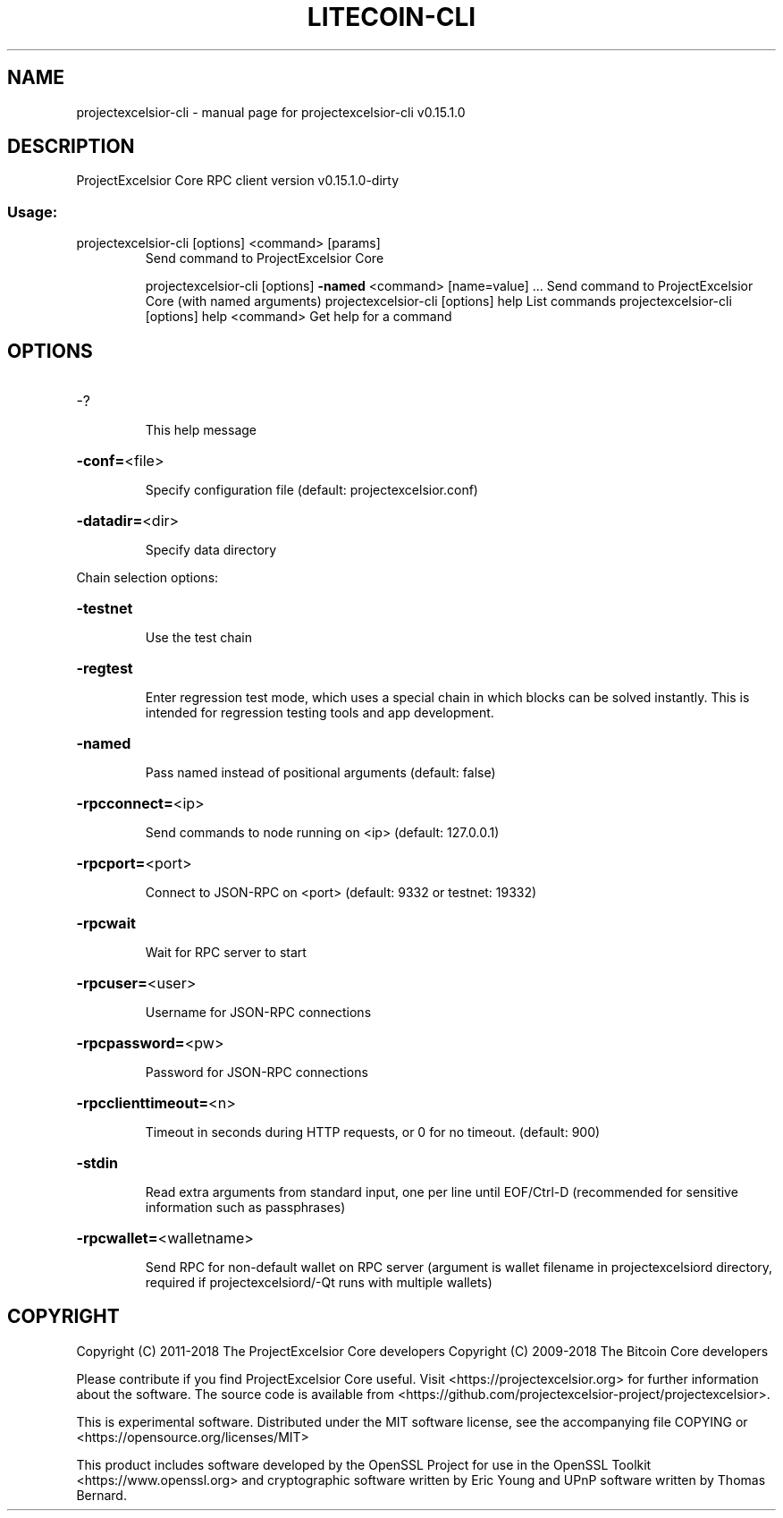 .\" DO NOT MODIFY THIS FILE!  It was generated by help2man 1.47.3.
.TH LITECOIN-CLI "1" "February 2018" "projectexcelsior-cli v0.15.1.0" "User Commands"
.SH NAME
projectexcelsior-cli \- manual page for projectexcelsior-cli v0.15.1.0
.SH DESCRIPTION
ProjectExcelsior Core RPC client version v0.15.1.0\-dirty
.SS "Usage:"
.TP
projectexcelsior\-cli [options] <command> [params]
Send command to ProjectExcelsior Core
.IP
projectexcelsior\-cli [options] \fB\-named\fR <command> [name=value] ... Send command to ProjectExcelsior Core (with named arguments)
projectexcelsior\-cli [options] help                List commands
projectexcelsior\-cli [options] help <command>      Get help for a command
.SH OPTIONS
.HP
\-?
.IP
This help message
.HP
\fB\-conf=\fR<file>
.IP
Specify configuration file (default: projectexcelsior.conf)
.HP
\fB\-datadir=\fR<dir>
.IP
Specify data directory
.PP
Chain selection options:
.HP
\fB\-testnet\fR
.IP
Use the test chain
.HP
\fB\-regtest\fR
.IP
Enter regression test mode, which uses a special chain in which blocks
can be solved instantly. This is intended for regression testing
tools and app development.
.HP
\fB\-named\fR
.IP
Pass named instead of positional arguments (default: false)
.HP
\fB\-rpcconnect=\fR<ip>
.IP
Send commands to node running on <ip> (default: 127.0.0.1)
.HP
\fB\-rpcport=\fR<port>
.IP
Connect to JSON\-RPC on <port> (default: 9332 or testnet: 19332)
.HP
\fB\-rpcwait\fR
.IP
Wait for RPC server to start
.HP
\fB\-rpcuser=\fR<user>
.IP
Username for JSON\-RPC connections
.HP
\fB\-rpcpassword=\fR<pw>
.IP
Password for JSON\-RPC connections
.HP
\fB\-rpcclienttimeout=\fR<n>
.IP
Timeout in seconds during HTTP requests, or 0 for no timeout. (default:
900)
.HP
\fB\-stdin\fR
.IP
Read extra arguments from standard input, one per line until EOF/Ctrl\-D
(recommended for sensitive information such as passphrases)
.HP
\fB\-rpcwallet=\fR<walletname>
.IP
Send RPC for non\-default wallet on RPC server (argument is wallet
filename in projectexcelsiord directory, required if projectexcelsiord/\-Qt runs
with multiple wallets)
.SH COPYRIGHT
Copyright (C) 2011-2018 The ProjectExcelsior Core developers
Copyright (C) 2009-2018 The Bitcoin Core developers

Please contribute if you find ProjectExcelsior Core useful. Visit
<https://projectexcelsior.org> for further information about the software.
The source code is available from
<https://github.com/projectexcelsior-project/projectexcelsior>.

This is experimental software.
Distributed under the MIT software license, see the accompanying file COPYING
or <https://opensource.org/licenses/MIT>

This product includes software developed by the OpenSSL Project for use in the
OpenSSL Toolkit <https://www.openssl.org> and cryptographic software written by
Eric Young and UPnP software written by Thomas Bernard.

